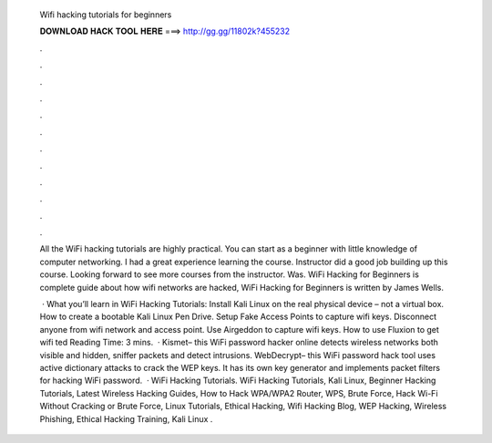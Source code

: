   Wifi hacking tutorials for beginners
  
  
  
  𝐃𝐎𝐖𝐍𝐋𝐎𝐀𝐃 𝐇𝐀𝐂𝐊 𝐓𝐎𝐎𝐋 𝐇𝐄𝐑𝐄 ===> http://gg.gg/11802k?455232
  
  
  
  .
  
  
  
  .
  
  
  
  .
  
  
  
  .
  
  
  
  .
  
  
  
  .
  
  
  
  .
  
  
  
  .
  
  
  
  .
  
  
  
  .
  
  
  
  .
  
  
  
  .
  
  All the WiFi hacking tutorials are highly practical. You can start as a beginner with little knowledge of computer networking. I had a great experience learning the course. Instructor did a good job building up this course. Looking forward to see more courses from the instructor. Was. WiFi Hacking for Beginners is complete guide about how wifi networks are hacked, WiFi Hacking for Beginners is written by James Wells.
  
   · What you’ll learn in WiFi Hacking Tutorials: Install Kali Linux on the real physical device – not a virtual box. How to create a bootable Kali Linux Pen Drive. Setup Fake Access Points to capture wifi keys. Disconnect anyone from wifi network and access point. Use Airgeddon to capture wifi keys. How to use Fluxion to get wifi ted Reading Time: 3 mins.  · Kismet– this WiFi password hacker online detects wireless networks both visible and hidden, sniffer packets and detect intrusions.  WebDecrypt– this WiFi password hack tool uses active dictionary attacks to crack the WEP keys. It has its own key generator and implements packet filters for hacking WiFi password.  · WiFi Hacking Tutorials. WiFi Hacking Tutorials, Kali Linux, Beginner Hacking Tutorials, Latest Wireless Hacking Guides, How to Hack WPA/WPA2 Router, WPS, Brute Force, Hack Wi-Fi Without Cracking or Brute Force, Linux Tutorials, Ethical Hacking, Wifi Hacking Blog, WEP Hacking, Wireless Phishing, Ethical Hacking Training, Kali Linux .
